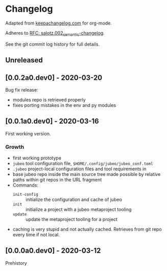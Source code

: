 
* Changelog

Adapted from [[https://keepachangelog.com][keepachangelog.com]] for org-mode.

Adheres to [[https://github.com/salotz/rfcs/blob/master/rfcs/salotz.002_semantic-changelog.org][RFC: salotz.002_semantic-changelog]].

See the git commit log history for full details.

** Unreleased

** [0.0.2a0.dev0] - 2020-03-20

Bug fix release:

- modules repo is retrieved properly
- fixes porting mistakes in the env and py modules

** [0.0.1a0.dev0] - 2020-03-16

First working version.

*** Growth

- first working prototype
- ~jubeo~ tool configuration file, ~$HOME/.config/jubeo/jubeo_conf.toml~
- ~.jubeo~ project-local configuration files and tool requirements in
- base jubeo repo inside the main source tree made possible by
  relative paths within git repos in the URL fragment
- Commands:
  - ~init-config~ :: initialize the configuration and cache of jubeo
  - ~init~ :: initialize a project with a jubeo metaproject tooling
  - ~update~ :: update the metaproject tooling for a project

- caching is very stupid and not actually cached. Retrieves from git
  repo every time if not local.

** [0.0.0a0.dev0] - 2020-03-12

Prehistory

